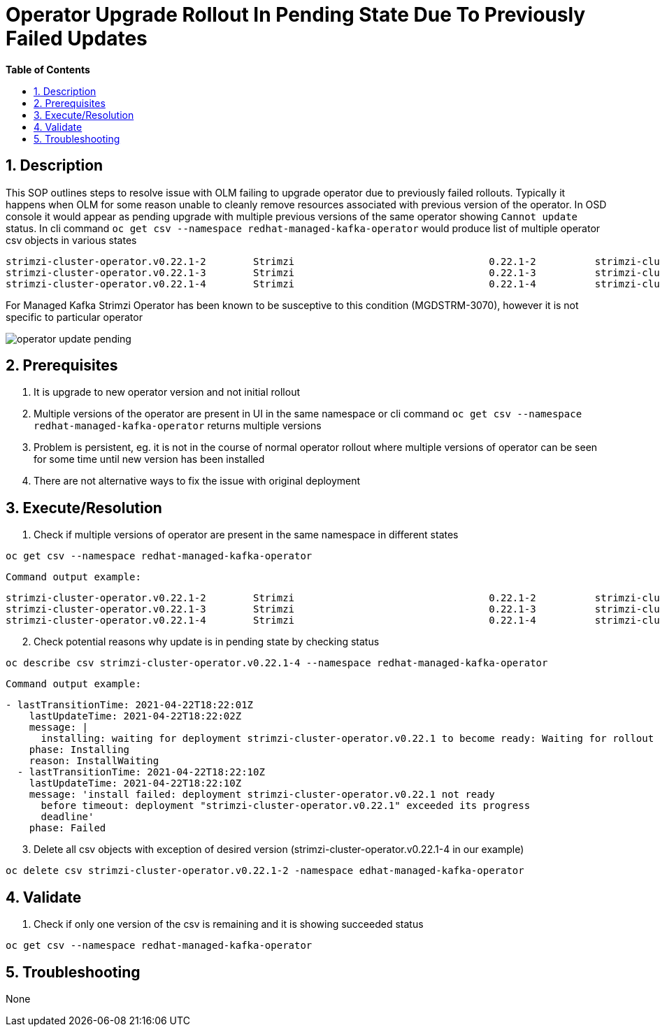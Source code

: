 // begin header
ifdef::env-github[]
:tip-caption: :bulb:
:note-caption: :information_source:
:important-caption: :heavy_exclamation_mark:
:caution-caption: :fire:
:warning-caption: :warning:
endif::[]
:numbered:
:toc: macro
:toc-title: pass:[<b>Table of Contents</b>]
// end header
= Operator Upgrade Rollout In Pending State Due To Previously Failed Updates

toc::[]

== Description

This SOP outlines steps to resolve issue with OLM failing to upgrade operator due to previously failed rollouts. Typically it happens when OLM for some reason unable to cleanly remove resources associated with previous version of the operator. In OSD console it would appear as pending upgrade with multiple previous versions of the same operator showing `Cannot update` status. In cli command `oc get csv --namespace redhat-managed-kafka-operator` would produce list of multiple operator csv objects in various states 
```
strimzi-cluster-operator.v0.22.1-2        Strimzi                                 0.22.1-2          strimzi-cluster-operator.v0.22.1-1        Replacing
strimzi-cluster-operator.v0.22.1-3        Strimzi                                 0.22.1-3          strimzi-cluster-operator.v0.22.1-2        Pending
strimzi-cluster-operator.v0.22.1-4        Strimzi                                 0.22.1-4          strimzi-cluster-operator.v0.22.1-3        Pending
```
For Managed Kafka Strimzi Operator has been known to be susceptive to this condition (MGDSTRM-3070), however it is not specific to particular operator

image::images/operator_update_pending.png[]

== Prerequisites

1. It is upgrade to new operator version and not initial rollout
2. Multiple versions of the operator are present in UI in the same namespace or cli command `oc get csv --namespace redhat-managed-kafka-operator` returns multiple versions
3. Problem is persistent, eg. it is not in the course of normal operator rollout where multiple versions of operator can be seen for some time until new version has been installed
4. There are not alternative ways to fix the issue with original deployment

== Execute/Resolution

1. Check if multiple versions of operator are present in the same namespace in different states

`oc get csv --namespace redhat-managed-kafka-operator`

  Command output example:
```
strimzi-cluster-operator.v0.22.1-2        Strimzi                                 0.22.1-2          strimzi-cluster-operator.v0.22.1-1        Replacing
strimzi-cluster-operator.v0.22.1-3        Strimzi                                 0.22.1-3          strimzi-cluster-operator.v0.22.1-2        Pending
strimzi-cluster-operator.v0.22.1-4        Strimzi                                 0.22.1-4          strimzi-cluster-operator.v0.22.1-3        Pending
```
[start=2]
2. Check potential reasons why update is in pending state by checking status

`oc describe csv strimzi-cluster-operator.v0.22.1-4 --namespace redhat-managed-kafka-operator`

  Command output example:
```
- lastTransitionTime: 2021-04-22T18:22:01Z
    lastUpdateTime: 2021-04-22T18:22:02Z
    message: |
      installing: waiting for deployment strimzi-cluster-operator.v0.22.1 to become ready: Waiting for rollout to finish: 0 of 1 updated replicas are available...
    phase: Installing
    reason: InstallWaiting
  - lastTransitionTime: 2021-04-22T18:22:10Z
    lastUpdateTime: 2021-04-22T18:22:10Z
    message: 'install failed: deployment strimzi-cluster-operator.v0.22.1 not ready
      before timeout: deployment "strimzi-cluster-operator.v0.22.1" exceeded its progress
      deadline'
    phase: Failed
```
[start=3]
3. Delete all csv objects with exception of desired version (strimzi-cluster-operator.v0.22.1-4 in our example) 

`oc delete csv strimzi-cluster-operator.v0.22.1-2 -namespace edhat-managed-kafka-operator`


== Validate

1. Check if only one version of the csv is remaining and it is showing succeeded status 

`oc get csv --namespace redhat-managed-kafka-operator`


== Troubleshooting

None
